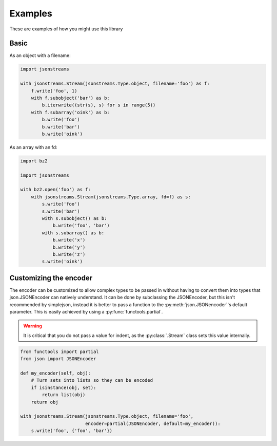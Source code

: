 Examples
========


These are examples of how you might use this library


Basic
-----

As an object with a filename:

.. code-block:: python

    import jsonstreams

    with jsonstreams.Stream(jsonstreams.Type.object, filename='foo') as f:
        f.write('foo', 1)
        with f.subobject('bar') as b:
            b.iterwrite((str(s), s) for s in range(5))
        with f.subarray('oink') as b:
            b.write('foo')
            b.write('bar')
            b.write('oink')


As an array with an fd:

.. code-block:: python

    import bz2

    import jsonstreams
       
    with bz2.open('foo') as f:
        with jsonstreams.Stream(jsonstreams.Type.array, fd=f) as s:
            s.write('foo')
            s.write('bar')
            with s.subobject() as b:
                b.write('foo', 'bar')
            with s.subarray() as b:
                b.write('x')
                b.write('y')
                b.write('z')
            s.write('oink')


Customizing the encoder
-----------------------

The encoder can be customized to allow complex types to be passed in without
having to convert them into types that json.JSONEncoder can natively
understand. It can be done by subclassing the JSONEncoder, but this isn't
recommended by simplejson, instead it is better to pass a function to the
:py:meth:`json.JSONencoder`'s default parameter. This is easily achieved by
using a :py:func:`functools.partial`.

.. warning::

    It is critical that you do not pass a value for indent, as the
    :py:class:`.Stream` class sets this value internally.


.. code-block:: python

    from functools import partial
    from json import JSONEncoder

    def my_encoder(self, obj):
        # Turn sets into lists so they can be encoded
        if isinstance(obj, set):
            return list(obj)
        return obj

    with jsonstreams.Stream(jsonstreams.Type.object, filename='foo',
                            encoder=partial(JSONEncoder, default=my_encoder)):
        s.write('foo', {'foo', 'bar'})
